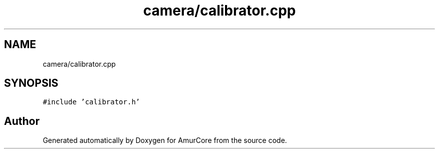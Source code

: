 .TH "camera/calibrator.cpp" 3 "Sat Feb 1 2025" "Version 1.0" "AmurCore" \" -*- nroff -*-
.ad l
.nh
.SH NAME
camera/calibrator.cpp
.SH SYNOPSIS
.br
.PP
\fC#include 'calibrator\&.h'\fP
.br

.SH "Author"
.PP 
Generated automatically by Doxygen for AmurCore from the source code\&.
